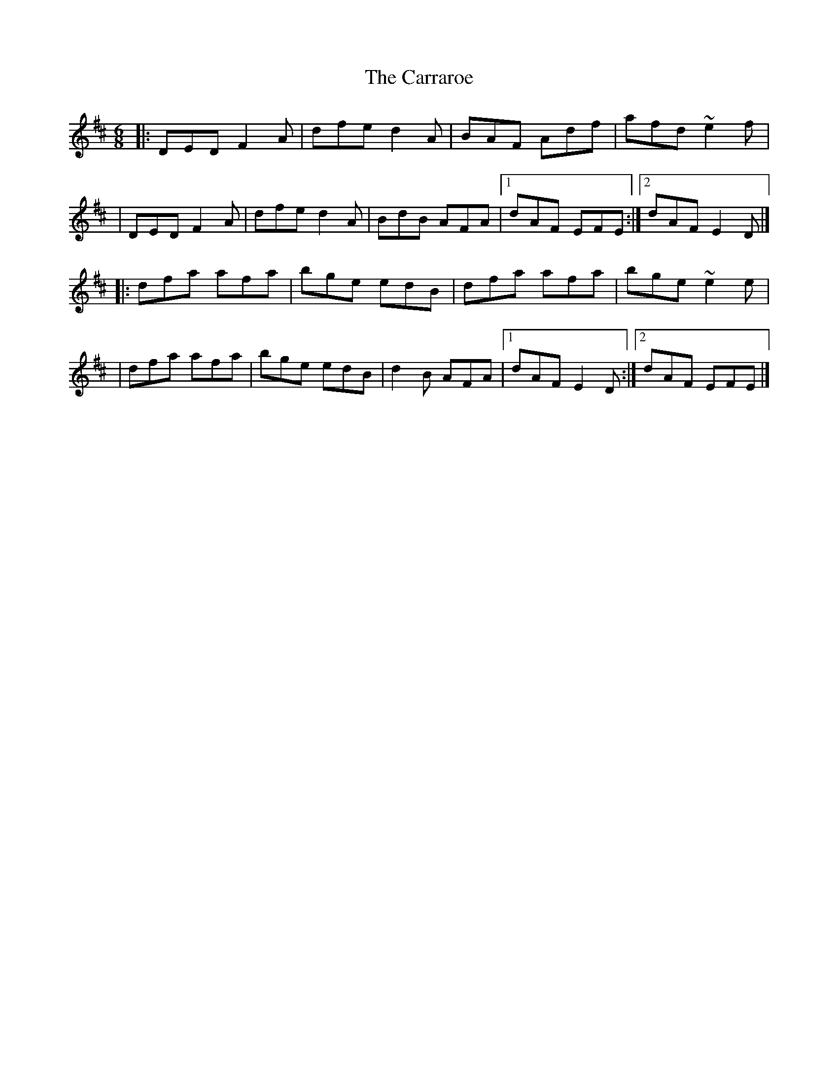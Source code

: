 X:1
T:The Carraroe
R:jig
M:6/8
L:1/8
K:D
|:DED F2A|dfe d2A|BAF Adf|afd ~e2f|
|DED F2A|dfe d2A|BdB AFA|1 dAF EFE:|2 dAF E2D|]
|:dfa afa|bge edB|dfa afa|bge ~e2e|
|dfa afa|bge edB|d2B AFA|1 dAF E2D:|2 dAF EFE|]